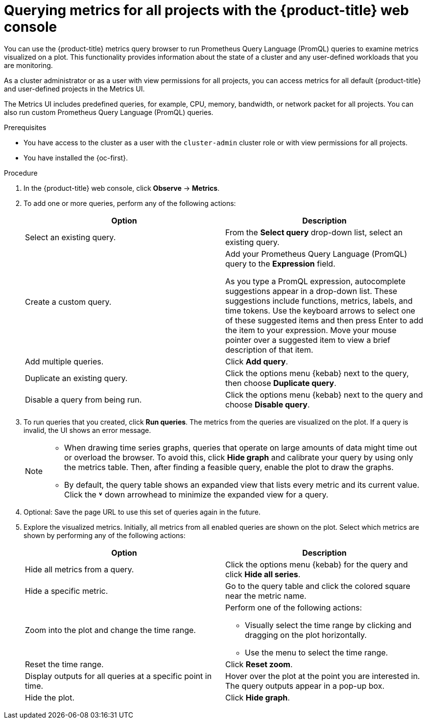 // Module included in the following assemblies:
//
// * observability/monitoring/managing-metrics.adoc
// * virt/support/virt-prometheus-queries.adoc

:_mod-docs-content-type: PROCEDURE
[id="querying-metrics-for-all-projects-with-mon-dashboard_{context}"]
= Querying metrics for all projects with the {product-title} web console

// The following section will be included in the administrator section, hence there is no need to include "administrator" in the title

You can use the {product-title} metrics query browser to run Prometheus Query Language (PromQL) queries to examine metrics visualized on a plot. This functionality provides information about the state of a cluster and any user-defined workloads that you are monitoring.

As a
ifndef::openshift-dedicated,openshift-rosa,openshift-rosa-hcp[]
cluster administrator
endif::openshift-dedicated,openshift-rosa,openshift-rosa-hcp[]
ifdef::openshift-dedicated,openshift-rosa,openshift-rosa-hcp[]
`dedicated-admin`
endif::openshift-dedicated,openshift-rosa,openshift-rosa-hcp[]
or as a user with view permissions for all projects, you can access metrics for all default {product-title} and user-defined projects in the Metrics UI.

ifdef::openshift-dedicated,openshift-rosa,openshift-rosa-hcp[]
[NOTE]
====
Only dedicated administrators have access to the third-party UIs provided with {product-title} monitoring.
====
endif::openshift-dedicated,openshift-rosa,openshift-rosa-hcp[]

The Metrics UI includes predefined queries, for example, CPU, memory, bandwidth, or network packet for all projects. You can also run custom Prometheus Query Language (PromQL) queries.

.Prerequisites

ifndef::openshift-dedicated,openshift-rosa,openshift-rosa-hcp[]
* You have access to the cluster as a user with the `cluster-admin` cluster role or with view permissions for all projects.
endif::openshift-dedicated,openshift-rosa,openshift-rosa-hcp[]
ifdef::openshift-dedicated,openshift-rosa,openshift-rosa-hcp[]
* You have access to the cluster as a user with the `dedicated-admin` role or with view permissions for all projects.
endif::openshift-dedicated,openshift-rosa,openshift-rosa-hcp[]
* You have installed the {oc-first}.

.Procedure

. In the {product-title} web console, click *Observe* -> *Metrics*.

. To add one or more queries, perform any of the following actions:
+
|===
|Option |Description

|Select an existing query.
|From the *Select query* drop-down list, select an existing query.

|Create a custom query.
|Add your Prometheus Query Language (PromQL) query to the *Expression* field.

As you type a PromQL expression, autocomplete suggestions appear in a drop-down list. These suggestions include functions, metrics, labels, and time tokens.
Use the keyboard arrows to select one of these suggested items and then press Enter to add the item to your expression. Move your mouse pointer over a suggested item to view a brief description of that item.

|Add multiple queries. |Click *Add query*.

|Duplicate an existing query. |Click the options menu {kebab} next to the query, then choose *Duplicate query*.

|Disable a query from being run. |Click the options menu {kebab} next to the query and choose *Disable query*.
|===

. To run queries that you created, click *Run queries*. The metrics from the queries are visualized on the plot. If a query is invalid, the UI shows an error message.
+
[NOTE]
====
* When drawing time series graphs, queries that operate on large amounts of data might time out or overload the browser. To avoid this, click *Hide graph* and calibrate your query by using only the metrics table. Then, after finding a feasible query, enable the plot to draw the graphs.

* By default, the query table shows an expanded view that lists every metric and its current value. Click the *˅* down arrowhead to minimize the expanded view for a query.
====

. Optional: Save the page URL to use this set of queries again in the future.

. Explore the visualized metrics. Initially, all metrics from all enabled queries are shown on the plot. Select which metrics are shown by performing any of the following actions:
+
|===
|Option |Description

|Hide all metrics from a query. |Click the options menu {kebab} for the query and click *Hide all series*.

|Hide a specific metric. |Go to the query table and click the colored square near the metric name.

|Zoom into the plot and change the time range.
a|Perform one of the following actions:

* Visually select the time range by clicking and dragging on the plot horizontally.
* Use the menu to select the time range.

|Reset the time range. |Click *Reset zoom*.

|Display outputs for all queries at a specific point in time. |Hover over the plot at the point you are interested in. The query outputs appear in a pop-up box.

|Hide the plot. |Click *Hide graph*.
|===
